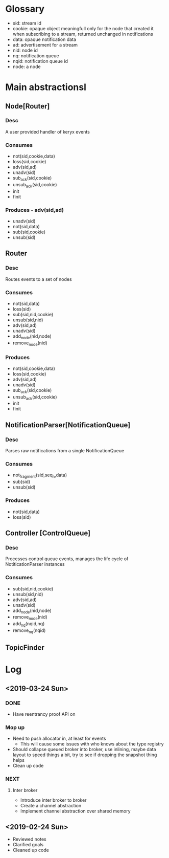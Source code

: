 * Glossary
- sid: stream id
- cookie: opaque object meaningfull only for the node that created it
  when subscribing to a stream, returned unchanged in notifications
- data: opaque notification data 
- ad: advertisement for a stream
- nid: node id
- nq: notification queue
- nqid: notification queue id 
- node: a node
* Main abstractionsl
** Node[Router] 
*** Desc
A user provided handler of keryx events
*** Consumes
 - not(sid,cookie,data)
 - loss(sid,cookie)
 - adv(sid,ad)
 - unadv(sid)
 - sub_ack(sid,cookie)
 - unsub_ack(sid,cookie)
 - init
 - finit
*** Produces  - adv(sid,ad)
 - unadv(sid)
 - not(sid,data)
 - sub(sid,cookie)
 - unsub(sid)
** Router
*** Desc
Routes events to a set of nodes 
*** Consumes
- not(sid,data)
- loss(sid)
- sub(sid,nid,cookie)
- unsub(sid,nid)
- adv(sid,ad)
- unadv(sid)
- add_node(nid,node)
- remove_node(nid)
*** Produces 
- not(sid,cookie,data)
- loss(sid,cookie)
- adv(sid,ad)
- unadv(sid)
- sub_ack(sid,cookie)
- unsub_ack(sid,cookie)
- init
- finit
** NotificationParser[NotificationQueue] 
*** Desc
Parses raw notifications from a single NotificationQueue
*** Consumes
- not_fragment(sid,seq_n,data)
- sub(sid)
- unsub(sid)
*** Produces
- not(sid,data)
- loss(sid)
** Controller [ControlQueue]
*** Desc
Processes control queue events, manages the life cycle of
NotiticationParser instances
*** Consumes
- sub(sid,nid,cookie)
- unsub(sid,nid)
- adv(sid,ad)
- unadv(sid)
- add_node(nid,node)
- remove_node(nid)
- add_nq(nqid,nq)
- remove_nq(nqid)

 
  

** TopicFinder
* Log
** <2019-03-24 Sun>
*** DONE
- Have reentrancy proof API on
*** Mop up 
- Need to push allocator in, at least for events
  - This will cause some issues with who knows about the type registry
- Should collapse queued broker into broker, use inlining, maybe data
  layout to speed things a bit, try to see if dropping the snapshot
  thing helps 
- Clean up code
*** NEXT
**** Inter broker
- Introduce inter broker to broker
- Create a channel abstraction
- Implement channel abstraction over shared memory
** <2019-02-24 Sun>
- Reviewed notes
- Clarified goals
- Cleaned up code
  
